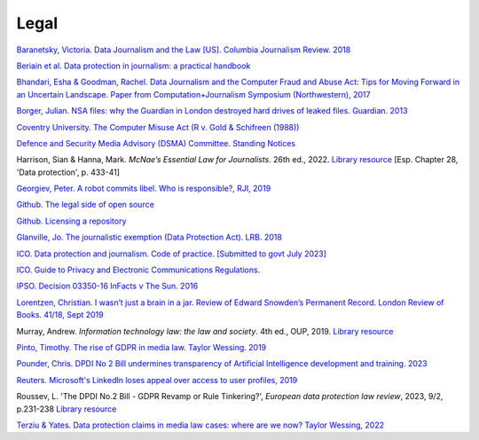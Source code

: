 Legal
=====

`Baranetsky, Victoria. Data Journalism and the Law [US]. Columbia
Journalism Review.
2018 <https://www.cjr.org/tow_center_reports/data-journalism-and-the-law.php>`_

`Beriain et al. Data protection in journalism: a practical handbook <https://bookdown.org/fede_caruso/bookdown/the-journalistic-exemption-in-the-gdpr.html>`_

`Bhandari, Esha & Goodman, Rachel. Data  Journalism  and  the  Computer  Fraud  and  Abuse  Act: Tips for Moving Forward in an Uncertain Landscape.
Paper from Computation+Journalism Symposium (Northwestern), 2017
<https://www.aclu.org/sites/default/files/field_document/data_journalism_and_the_computer_fraud_and_abuse_act-_tips_for_moving_forward_in_an_uncertain_landscape.pdf>`_

`Borger, Julian. NSA files: why the Guardian in London destroyed hard
drives of leaked files. Guardian.
2013 <https://www.theguardian.com/world/2013/aug/20/nsa-snowden-files-drives-destroyed-london>`_

`Coventry University. The Computer Misuse Act (R v. Gold & Schifreen
(1988)) <https://www.futurelearn.com/info/courses/the-rise-of-connected-devices/0/steps/68487>`_

`Defence and Security Media Advisory (DSMA) Committee. Standing
Notices <https://dsma.uk/standing-notices/>`_

Harrison, Sian & Hanna, Mark. *McNae’s Essential Law for Journalists*. 26th ed., 2022. `Library resource <https://librarysearch.cardiff.ac.uk/permalink/44WHELF_CAR/1fseqj3/alma9912123069002420>`_ [Esp. Chapter 28, 'Data protection', p. 433-41]

`Georgiev, Peter. A robot commits libel. Who is responsible?, RJI,
2019 <https://www.rjionline.org/stories/a-robot-commits-libel-who-is-responsible?>`__

`Github. The legal side of open
source <https://opensource.guide/legal/>`_

`Github. Licensing a
repository <https://docs.github.com/en/free-pro-team@latest/github/creating-cloning-and-archiving-repositories/licensing-a-repository>`_

`Glanville, Jo. The journalistic exemption (Data Protection Act). LRB. 2018 <https://www.lrb.co.uk/the-paper/v40/n13/jo-glanville/the-journalistic-exemption>`_

`ICO. Data protection and journalism. Code of practice. [Submitted to govt July 2023] <https://ico.org.uk/media/for-organisations/documents/4025760/data-protection-and-journalism-code-202307.pdf>`_

`ICO. Guide to Privacy and Electronic Communications Regulations. <https://ico.org.uk/for-organisations/direct-marketing-and-privacy-and-electronic-communications/guide-to-pecr/>`_

`IPSO. Decision 03350-16 InFacts v The Sun.
2016 <https://www.ipso.co.uk/rulings-and-resolution-statements/ruling/?id=03350-16>`_

`Lorentzen, Christian. I wasn’t just a brain in a jar. Review of Edward
Snowden’s Permanent Record. London Review of Books. 41/18, Sept 2019 <https://www.lrb.co.uk/the-paper/v41/n18/christian-lorentzen/i-wasn-t-just-a-brain-in-a-jar>`_

Murray, Andrew. *Information technology law: the law and society*. 4th ed., OUP, 2019. `Library resource <https://librarysearch.cardiff.ac.uk/permalink/f/3go6c4/44CAR_ALMA51176279860002420>`_

`Pinto, Timothy. The rise of GDPR in media law. Taylor Wessing. 2019 <https://www.taylorwessing.com/interface/2019/privacy-theres-more-to-it-than-gdpr/the-rise-of-gdpr-in-media-law>`_

`Pounder, Chris. DPDI No 2 Bill undermines transparency of Artificial Intelligence development and training. 2023 <https://amberhawk.typepad.com/amberhawk/2023/10/dpdi-no-2-bill-undermines-transparency-of-artificial-intelligence-development-and-training.html>`_

`Reuters. Microsoft's LinkedIn loses appeal over access to user
profiles, 2019 <https://www.reuters.com/article/us-microsoft-linkedin-profiles/microsofts-linkedin-loses-appeal-over-access-to-user-profiles-idUSKCN1VU21W>`_

Roussev, L. 'The DPDI No.2 Bill - GDPR Revamp or Rule Tinkering?', *European data protection law review*, 2023, 9/2, p.231-238 `Library resource <https://librarysearch.cardiff.ac.uk/permalink/44WHELF_CAR/b7291a/cdi_crossref_primary_10_21552_edpl_2023_2_20>`_

`Terziu & Yates. Data protection claims in media law cases: where are we now? Taylor Wessing, 2022 <https://www.taylorwessing.com/en/global-data-hub/2022/february---data-protection-freedom-of-expression-journalism-and-the-media/data-protection-claims-in-media-law-cases---where-are-we-now>`_

